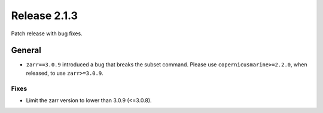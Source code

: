 Release 2.1.3
=============

Patch release with bug fixes.

General
-------

* ``zarr==3.0.9`` introduced a bug that breaks the subset command. Please use ``copernicusmarine>=2.2.0``, when released, to use ``zarr>=3.0.9``.

Fixes
^^^^^

* Limit the zarr version to lower than 3.0.9 (<=3.0.8).

